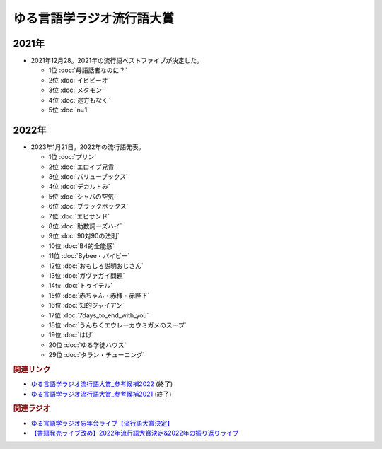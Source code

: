 ゆる言語学ラジオ流行語大賞
==========================================================
.. glossary::
  ゆる言語学ラジオ流行語大賞 : ゆ

2021年
-----------
* 2021年12月28。2021年の流行語ベストファイブが決定した。

  * 1位 :doc:`母語話者なのに？` 
  * 2位 :doc:`イビピーオ` 
  * 3位 :doc:`メタモン` 
  * 4位 :doc:`途方もなく` 
  * 5位 :doc:`n=1` 

2022年
-----------
* 2023年1月21日。2022年の流行語発表。

  * 1位 :doc:`プリン` 
  * 2位 :doc:`エロイプ兄貴` 
  * 3位 :doc:`バリューブックス` 
  * 4位 :doc:`デカルトみ` 
  * 5位 :doc:`シャバの空気` 
  * 6位 :doc:`ブラックボックス` 
  * 7位 :doc:`エビサンド` 
  * 8位 :doc:`助数詞ーズハイ` 
  * 9位 :doc:`90対90の法則` 
  * 10位 :doc:`B4的全能感` 
  * 11位 :doc:`Bybee・バイビー` 
  * 12位 :doc:`おもしろ説明おじさん` 
  * 13位 :doc:`ガヴァガイ問題` 
  * 14位 :doc:`トゥイテル` 
  * 15位 :doc:`赤ちゃん・赤様・赤陛下` 
  * 16位 :doc:`知的ジャイアン` 
  * 17位 :doc:`7days_to_end_with_you` 
  * 18位 :doc:`うんちくエウレーカウミガメのスープ` 
  * 19位 :doc:`はげ` 
  * 20位 :doc:`ゆる学徒ハウス` 
  * 29位 :doc:`タラン・チューニング` 

.. rubric:: 関連リンク
* `ゆる言語学ラジオ流行語大賞_参考候補2022`_  (終了)
* `ゆる言語学ラジオ流行語大賞_参考候補2021`_ (終了)

.. rubric:: 関連ラジオ
* `ゆる言語学ラジオ忘年会ライブ【流行語大賞決定】`_
* `【書籍発売ライブ改め】2022年流行語大賞決定&2022年の振り返りライブ`_

.. _【書籍発売ライブ改め】2022年流行語大賞決定&2022年の振り返りライブ: https://www.youtube.com/watch?v=3lYvzeR7SCU
.. _ゆる言語学ラジオ忘年会ライブ【流行語大賞決定】: https://www.youtube.com/watch?v=poT4BzX7e_Q

.. _ゆる言語学ラジオ流行語大賞_参考候補2021: https://docs.google.com/spreadsheets/d/e/2PACX-1vTI3KKa1LA8HpdyAb_-QDrEG-tgaBDMwADNYXWYzSS7i38wLDMPLbglXZJqkULXXNjgLDyp33E5ARgg/pubhtml?gid=0&single=true

.. _ゆる言語学ラジオ流行語大賞_参考候補2022: https://docs.google.com/spreadsheets/d/1v7RhkruFm3Fzh1TFtcpzIMMzQ7N0geRLnvkLxeBDr4U/edit#gid=0
